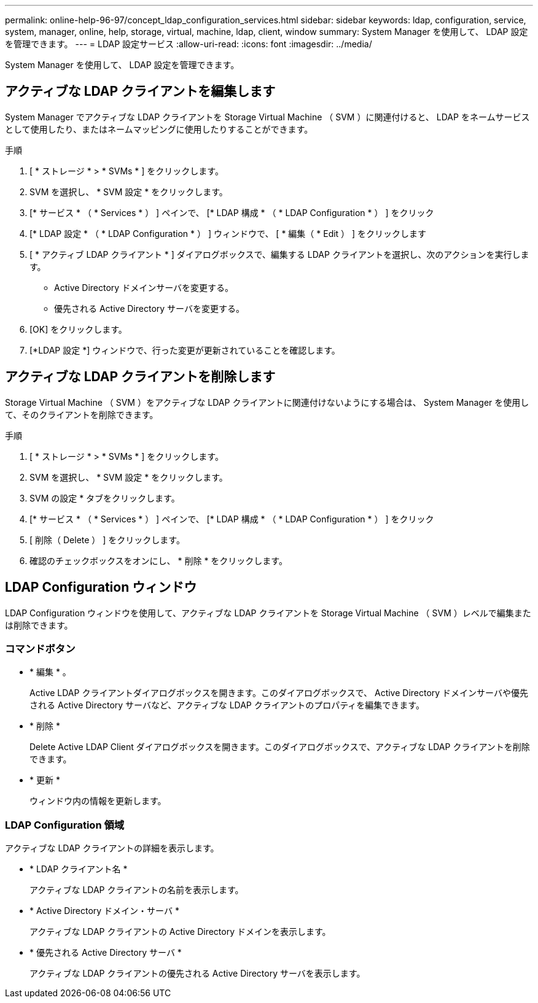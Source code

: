 ---
permalink: online-help-96-97/concept_ldap_configuration_services.html 
sidebar: sidebar 
keywords: ldap, configuration, service, system, manager, online, help, storage, virtual, machine, ldap, client, window 
summary: System Manager を使用して、 LDAP 設定を管理できます。 
---
= LDAP 設定サービス
:allow-uri-read: 
:icons: font
:imagesdir: ../media/


[role="lead"]
System Manager を使用して、 LDAP 設定を管理できます。



== アクティブな LDAP クライアントを編集します

System Manager でアクティブな LDAP クライアントを Storage Virtual Machine （ SVM ）に関連付けると、 LDAP をネームサービスとして使用したり、またはネームマッピングに使用したりすることができます。

.手順
. [ * ストレージ * > * SVMs * ] をクリックします。
. SVM を選択し、 * SVM 設定 * をクリックします。
. [* サービス * （ * Services * ） ] ペインで、 [* LDAP 構成 * （ * LDAP Configuration * ） ] をクリック
. [* LDAP 設定 * （ * LDAP Configuration * ） ] ウィンドウで、 [ * 編集（ * Edit ） ] をクリックします
. [ * アクティブ LDAP クライアント * ] ダイアログボックスで、編集する LDAP クライアントを選択し、次のアクションを実行します。
+
** Active Directory ドメインサーバを変更する。
** 優先される Active Directory サーバを変更する。


. [OK] をクリックします。
. [*LDAP 設定 *] ウィンドウで、行った変更が更新されていることを確認します。




== アクティブな LDAP クライアントを削除します

Storage Virtual Machine （ SVM ）をアクティブな LDAP クライアントに関連付けないようにする場合は、 System Manager を使用して、そのクライアントを削除できます。

.手順
. [ * ストレージ * > * SVMs * ] をクリックします。
. SVM を選択し、 * SVM 設定 * をクリックします。
. SVM の設定 * タブをクリックします。
. [* サービス * （ * Services * ） ] ペインで、 [* LDAP 構成 * （ * LDAP Configuration * ） ] をクリック
. [ 削除（ Delete ） ] をクリックします。
. 確認のチェックボックスをオンにし、 * 削除 * をクリックします。




== LDAP Configuration ウィンドウ

LDAP Configuration ウィンドウを使用して、アクティブな LDAP クライアントを Storage Virtual Machine （ SVM ）レベルで編集または削除できます。



=== コマンドボタン

* * 編集 * 。
+
Active LDAP クライアントダイアログボックスを開きます。このダイアログボックスで、 Active Directory ドメインサーバや優先される Active Directory サーバなど、アクティブな LDAP クライアントのプロパティを編集できます。

* * 削除 *
+
Delete Active LDAP Client ダイアログボックスを開きます。このダイアログボックスで、アクティブな LDAP クライアントを削除できます。

* * 更新 *
+
ウィンドウ内の情報を更新します。





=== LDAP Configuration 領域

アクティブな LDAP クライアントの詳細を表示します。

* * LDAP クライアント名 *
+
アクティブな LDAP クライアントの名前を表示します。

* * Active Directory ドメイン・サーバ *
+
アクティブな LDAP クライアントの Active Directory ドメインを表示します。

* * 優先される Active Directory サーバ *
+
アクティブな LDAP クライアントの優先される Active Directory サーバを表示します。


